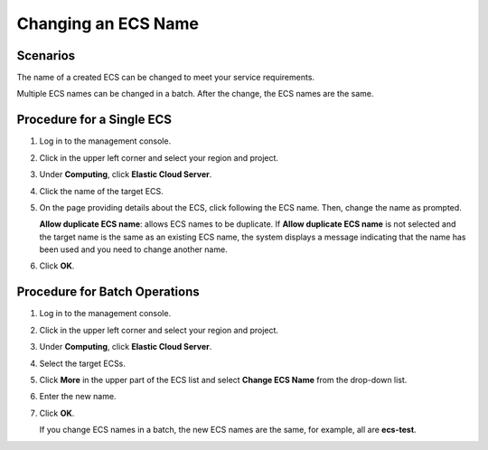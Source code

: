 .. _en-us_topic_0142266317:

Changing an ECS Name
====================



.. _en-us_topic_0142266317__section16259932121511:

Scenarios
---------

The name of a created ECS can be changed to meet your service requirements.

Multiple ECS names can be changed in a batch. After the change, the ECS names are the same.



.. _en-us_topic_0142266317__section147834671520:

Procedure for a Single ECS
--------------------------

#. Log in to the management console.

#. Click |image1| in the upper left corner and select your region and project.

#. Under **Computing**, click **Elastic Cloud Server**.

#. Click the name of the target ECS.

#. On the page providing details about the ECS, click |image2| following the ECS name. Then, change the name as prompted.

   **Allow duplicate ECS name**: allows ECS names to be duplicate. If **Allow duplicate ECS name** is not selected and the target name is the same as an existing ECS name, the system displays a message indicating that the name has been used and you need to change another name.

#. Click **OK**.



.. _en-us_topic_0142266317__section523142043912:

Procedure for Batch Operations
------------------------------

#. Log in to the management console.

#. Click |image3| in the upper left corner and select your region and project.

#. Under **Computing**, click **Elastic Cloud Server**.

#. Select the target ECSs.

#. Click **More** in the upper part of the ECS list and select **Change ECS Name** from the drop-down list.

#. Enter the new name.

#. Click **OK**.

   If you change ECS names in a batch, the new ECS names are the same, for example, all are **ecs-test**.

.. |image1| image:: /_static/images/en-us_image_0210779229.png

.. |image2| image:: /_static/images/en-us_image_0142359884.png

.. |image3| image:: /_static/images/en-us_image_0210779229.png

